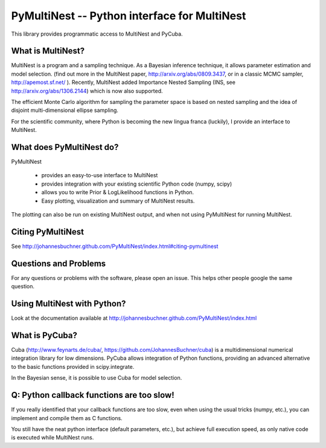 PyMultiNest -- Python interface for MultiNest
==============================================

This library provides programmatic access to MultiNest and PyCuba.

What is MultiNest?
-------------------

MultiNest is a program and a sampling technique. As a Bayesian inference technique,
it allows parameter estimation and model selection. (find out more in the 
MultiNest paper, http://arxiv.org/abs/0809.3437, or in a classic MCMC sampler, 
http://apemost.sf.net/ ). Recently, MultiNest added Importance Nested Sampling 
(INS, see http://arxiv.org/abs/1306.2144) which is now also supported.

The efficient Monte Carlo algorithm for sampling the parameter space is based 
on nested sampling and the idea of disjoint multi-dimensional ellipse sampling.

For the scientific community, where Python is becoming the new lingua franca (luckily),
I provide an interface to MultiNest.

.. image:: https://travis-ci.org/JohannesBuchner/PyMultiNest.svg?branch=master
    :target: https://travis-ci.org/JohannesBuchner/PyMultiNest

What does PyMultiNest do?
--------------------------

PyMultiNest 

  * provides an easy-to-use interface to MultiNest

  * provides integration with your existing scientific Python code (numpy, scipy)

  * allows you to write Prior & LogLikelihood functions in Python.

  * Easy plotting, visualization and summary of MultiNest results.

The plotting can also be run on existing MultiNest output, and when not using PyMultiNest for running MultiNest.

Citing PyMultiNest
--------------------------------------------
See http://johannesbuchner.github.com/PyMultiNest/index.html#citing-pymultinest

Questions and Problems
--------------------------------------------

For any questions or problems with the software, please open an issue.
This helps other people google the same question.

Using MultiNest with Python?
--------------------------------------------
Look at the documentation available at http://johannesbuchner.github.com/PyMultiNest/index.html

What is PyCuba?
--------------------------------------------
Cuba (http://www.feynarts.de/cuba/, https://github.com/JohannesBuchner/cuba) is a multidimensional numerical integration library for low dimensions. PyCuba allows integration of Python functions, providing an advanced alternative to the basic functions provided in scipy.integrate.

In the Bayesian sense, it is possible to use Cuba for model selection.

Q: Python callback functions are too slow!
-------------------------------------------
If you really identified that your callback functions are too slow, even
when using the usual tricks (numpy, etc.), you can implement and compile 
them as C functions.

You still have the neat python interface (default parameters, etc.), but
achieve full execution speed, as only native code is executed while
MultiNest runs.



